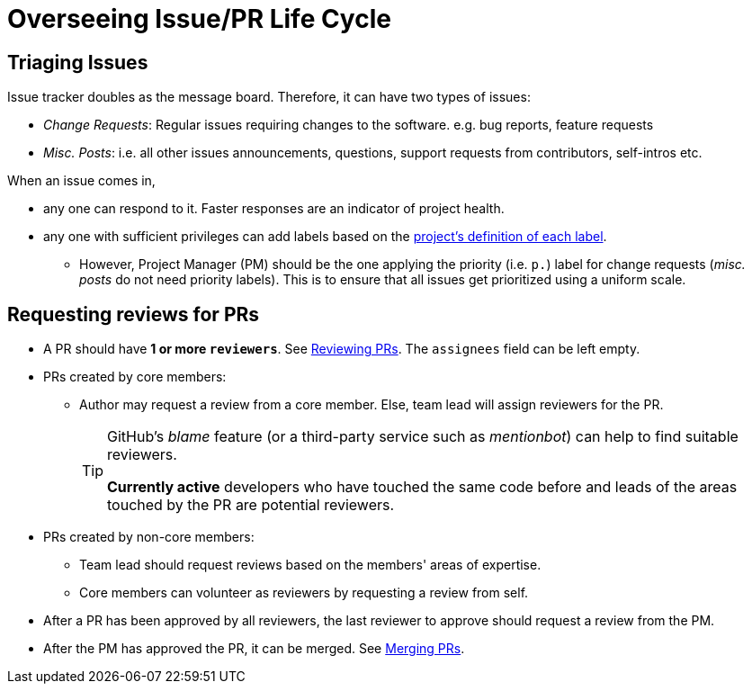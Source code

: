 = Overseeing Issue/PR Life Cycle

== Triaging Issues

Issue tracker doubles as the message board. Therefore, it can have two types of issues:

* __Change Requests__: Regular issues requiring changes to the software. e.g. bug reports, feature requests
* __Misc. Posts__: i.e. all other issues announcements, questions, support requests from contributors, self-intros etc.

When an issue comes in,

* any one can respond to it. Faster responses are an indicator of project health.
* any one with sufficient privileges can add labels based on the <<DefiningLabels.adoc#,project's definition of each label>>.
** However, Project Manager (PM) should be the one applying the priority (i.e. `p.`) label
for change requests (__misc. posts__ do not need priority labels). This is to ensure that all issues get
prioritized using a uniform scale.

== Requesting reviews for PRs

* A PR should have **1 or more `reviewers`**. See <<ReviewingPrs.adoc#,Reviewing PRs>>.
The `assignees` field can be left empty.
* PRs created by core members:
** Author may request a review from a core member. Else, team lead will assign reviewers for the PR.
+
[TIP]
====
GitHub's _blame_ feature (or a third-party service such as __mentionbot__) can help to find suitable reviewers.

*Currently active* developers who have touched the same code before and leads of the areas touched by the PR
are potential reviewers.
====

* PRs created by non-core members:
** Team lead should request reviews based on the members' areas of expertise.
** Core members can volunteer as reviewers by requesting a review from self.
* After a PR has been approved by all reviewers, the last reviewer to approve should request a
review from the PM.
* After the PM has approved the PR, it can be merged. See <<MergingPrs.adoc#,Merging PRs>>.
